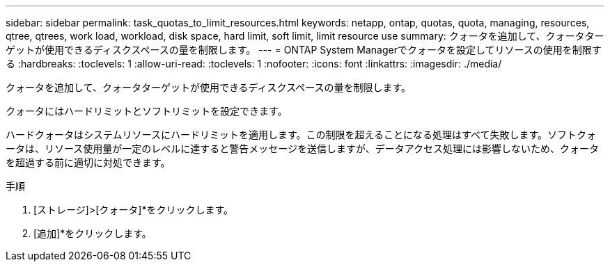 ---
sidebar: sidebar 
permalink: task_quotas_to_limit_resources.html 
keywords: netapp, ontap, quotas, quota, managing, resources, qtree, qtrees, work load, workload, disk space, hard limit, soft limit, limit resource use 
summary: クォータを追加して、クォータターゲットが使用できるディスクスペースの量を制限します。 
---
= ONTAP System Managerでクォータを設定してリソースの使用を制限する
:hardbreaks:
:toclevels: 1
:allow-uri-read: 
:toclevels: 1
:nofooter: 
:icons: font
:linkattrs: 
:imagesdir: ./media/


[role="lead"]
クォータを追加して、クォータターゲットが使用できるディスクスペースの量を制限します。

クォータにはハードリミットとソフトリミットを設定できます。

ハードクォータはシステムリソースにハードリミットを適用します。この制限を超えることになる処理はすべて失敗します。ソフトクォータは、リソース使用量が一定のレベルに達すると警告メッセージを送信しますが、データアクセス処理には影響しないため、クォータを超過する前に適切に対処できます。

.手順
. [ストレージ]>[クォータ]*をクリックします。
. [追加]*をクリックします。


